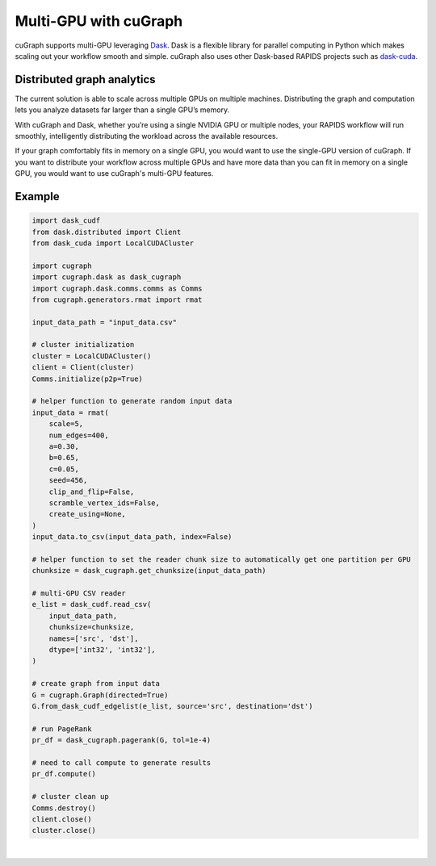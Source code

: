 ~~~~~~~~~~~~~~~~~~~~~~
Multi-GPU with cuGraph
~~~~~~~~~~~~~~~~~~~~~~

cuGraph supports multi-GPU leveraging `Dask <https://dask.org>`_. Dask is a flexible library for parallel computing in Python which makes scaling out your workflow smooth and simple. cuGraph also uses other Dask-based RAPIDS projects such as `dask-cuda <https://github.com/rapidsai/dask-cuda>`_.

Distributed graph analytics
===========================

The current solution is able to scale across multiple GPUs on multiple machines. Distributing the graph and computation lets you analyze datasets far larger than a single GPU’s memory.

With cuGraph and Dask, whether you’re using a single NVIDIA GPU or multiple nodes, your RAPIDS workflow will run smoothly, intelligently distributing the workload across the available resources.

If your graph comfortably fits in memory on a single GPU, you would want to use the single-GPU version of cuGraph. If you want to distribute your workflow across multiple GPUs and have more data than you can fit in memory on a single GPU, you would want to use cuGraph's multi-GPU features.

Example
========

.. code-block:: python

    import dask_cudf
    from dask.distributed import Client
    from dask_cuda import LocalCUDACluster

    import cugraph
    import cugraph.dask as dask_cugraph
    import cugraph.dask.comms.comms as Comms
    from cugraph.generators.rmat import rmat

    input_data_path = "input_data.csv"

    # cluster initialization
    cluster = LocalCUDACluster()
    client = Client(cluster)
    Comms.initialize(p2p=True)

    # helper function to generate random input data
    input_data = rmat(
        scale=5,
        num_edges=400,
        a=0.30,
        b=0.65,
        c=0.05,
        seed=456,
        clip_and_flip=False,
        scramble_vertex_ids=False,
        create_using=None,
    )
    input_data.to_csv(input_data_path, index=False)

    # helper function to set the reader chunk size to automatically get one partition per GPU
    chunksize = dask_cugraph.get_chunksize(input_data_path)

    # multi-GPU CSV reader
    e_list = dask_cudf.read_csv(
        input_data_path,
        chunksize=chunksize,
        names=['src', 'dst'],
        dtype=['int32', 'int32'],
    )

    # create graph from input data
    G = cugraph.Graph(directed=True)
    G.from_dask_cudf_edgelist(e_list, source='src', destination='dst')

    # run PageRank
    pr_df = dask_cugraph.pagerank(G, tol=1e-4)

    # need to call compute to generate results
    pr_df.compute()

    # cluster clean up
    Comms.destroy()
    client.close()
    cluster.close()


|
